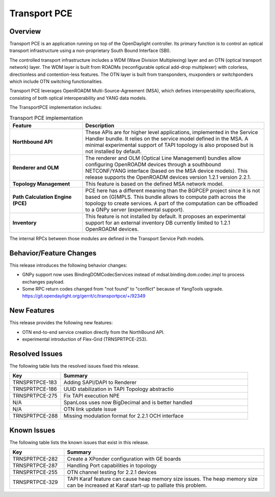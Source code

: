 =============
Transport PCE
=============

Overview
========

Transport PCE is an application running on top of the OpenDaylight controller. Its primary function
is to control an optical transport infrastructure using a non-proprietary South Bound Interface (SBI).

The controlled transport infrastructure includes a WDM (Wave Division Multiplexing) layer and an OTN
(optical transport network) layer. The WDM layer is built from ROADMs (reconfigurable optical add-drop multiplexer)
with colorless, directionless and contention-less features. The OTN layer is built from transponders,
muxponders or switchponders which include OTN switching functionalities.

Transport PCE leverages OpenROADM Multi-Source-Agreement (MSA), which defines interoperability specifications,
consisting of both optical interoperability and YANG data models.

The TransportPCE implementation includes:

.. list-table:: Transport PCE implementation
   :widths: 20 50
   :header-rows: 1

   * - **Feature**
     - **Description**

   * - **Northbound API**
     - These APIs are for higher level applications, implemented in the Service Handler bundle.
       It relies on the service model defined in the MSA.
       A minimal experimental support of TAPI topology is also proposed but is not installed by default.
   * - **Renderer and OLM**
     - The renderer and OLM (Optical Line Management) bundles allow configuring OpenROADM devices
       through a southbound NETCONF/YANG interface (based on the MSA device models).
       This release supports the OpenROADM devices version 1.2.1 version 2.2.1.
   * - **Topology Management**
     - This feature is based on the defined MSA network model.
   * - **Path Calculation Engine (PCE)**
     - PCE here has a different meaning than the BGPCEP project since it is not based on (G)MPLS.
       This bundle allows to compute path across the topology to create services.
       A part of the computation can be offloaded to a GNPy server (experimental support).
   * - **Inventory**
     - This feature is not installed by default.
       It proposes an experimental support for an external inventory DB currently limited to 1.2.1 OpenROADM devices.

The internal RPCs between those modules are defined in the Transport Service Path models.

Behavior/Feature Changes
========================

This release introduces the following behavior changes:

* GNPy support now uses BindingDOMCodecServices instead of mdsal.binding.dom.codec.impl to process exchanges payload.
* Some RPC return codes changed from "not found" to "conflict" because of YangTools upgrade.
  https://git.opendaylight.org/gerrit/c/transportpce/+/92349

New Features
============

This release provides the following new features:

* OTN end-to-end service creation directly from the NorthBound API.
* experimental introduction of Flex-Grid (TRNSPRTPCE-253).

Resolved Issues
===============

The following table lists the resolved issues fixed this release.

.. list-table::
   :widths: 15 55
   :header-rows: 1

   * - **Key**
     - **Summary**

   * - TRNSPRTPCE-183
     - Adding SAPI/DAPI to Renderer

   * - TRNSPRTPCE-186
     - UUID stabilization in TAPI Topology abstractio

   * - TRNSPRTPCE-275
     - Fix TAPI execution NPE

   * - N/A
     - SpanLoss uses now BigDecimal and is better handled

   * - N/A
     - OTN link update issue

   * - TRNSPRTPCE-288
     - Missing modulation format for 2.2.1 OCH interface

Known Issues
============

The following table lists the known issues that exist in this release.

.. list-table::
   :widths: 15 55
   :header-rows: 1

   * - **Key**
     - **Summary**

   * - TRNSPRTPCE-282
     - Create a XPonder configuration with GE boards

   * - TRNSPRTPCE-287
     - Handling Port capabilities in topology

   * - TRNSPRTPCE-255
     - OTN channel testing for 2.2.1 devices

   * - TRNSPRTPCE-329
     - TAPI Karaf feature can cause heap memory size issues.
       The heap memory size can be increased at Karaf start-up to palliate this problem.
